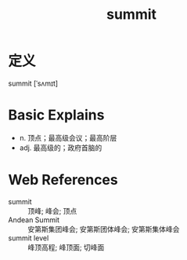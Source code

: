 #+title: summit
#+roam_tags:英语单词

* 定义
  
summit [ˈsʌmɪt]

* Basic Explains
- n. 顶点；最高级会议；最高阶层
- adj. 最高级的；政府首脑的

* Web References
- summit :: 顶峰; 峰会; 顶点
- Andean Summit :: 安第斯集团峰会; 安第斯团体峰会; 安第斯集体峰会
- summit level :: 峰顶高程; 峰顶面; 切峰面
